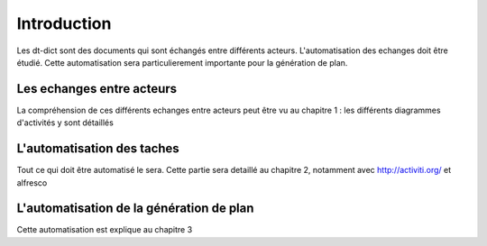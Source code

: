 ************
Introduction
************

Les dt-dict sont des documents qui sont échangés entre différents acteurs.
L'automatisation des echanges doit être étudié.
Cette automatisation sera particulierement importante pour la génération de plan.

Les echanges entre acteurs
==========================
La compréhension de ces différents echanges entre acteurs peut être vu au chapitre 1 :
les différents diagrammes d'activités y sont détaillés

L'automatisation des taches
===========================
Tout ce qui doit être automatisé le sera. Cette partie sera detaillé au chapitre 2, notamment avec http://activiti.org/ et alfresco

L'automatisation de la génération de plan
=========================================
Cette automatisation est explique au chapitre 3


